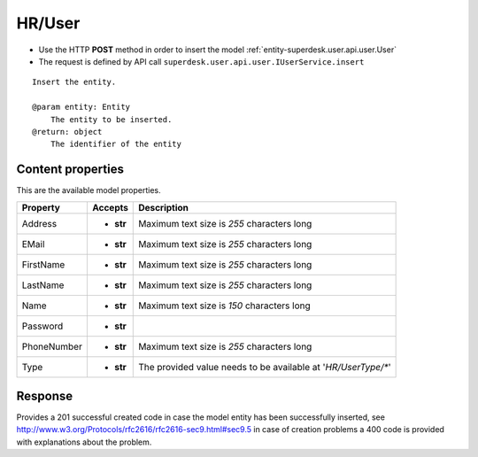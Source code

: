 .. _reuqest-POST-HR/User:

**HR/User**
==========================================================

* Use the HTTP **POST** method in order to insert the model :ref:`entity-superdesk.user.api.user.User`
* The request is defined by API call ``superdesk.user.api.user.IUserService.insert``

::

   Insert the entity.
   
   @param entity: Entity
       The entity to be inserted.
   @return: object
       The identifier of the entity

Content properties
-------------------------------------
This are the available model properties.

+-------------+-----------+---------------------------------------------------------------+
|   Property  |  Accepts  |                          Description                          |
+=============+===========+===============================================================+
| Address     | * **str** |                                                               |
|             |           | Maximum text size is *255* characters long                    |
+-------------+-----------+---------------------------------------------------------------+
| EMail       | * **str** |                                                               |
|             |           | Maximum text size is *255* characters long                    |
+-------------+-----------+---------------------------------------------------------------+
| FirstName   | * **str** |                                                               |
|             |           | Maximum text size is *255* characters long                    |
+-------------+-----------+---------------------------------------------------------------+
| LastName    | * **str** |                                                               |
|             |           | Maximum text size is *255* characters long                    |
+-------------+-----------+---------------------------------------------------------------+
| Name        | * **str** |                                                               |
|             |           | Maximum text size is *150* characters long                    |
+-------------+-----------+---------------------------------------------------------------+
| Password    | * **str** |                                                               |
+-------------+-----------+---------------------------------------------------------------+
| PhoneNumber | * **str** |                                                               |
|             |           | Maximum text size is *255* characters long                    |
+-------------+-----------+---------------------------------------------------------------+
| Type        | * **str** |                                                               |
|             |           | The provided value needs to be available at '*HR/UserType/**' |
+-------------+-----------+---------------------------------------------------------------+



Response
-------------------------------------
Provides a 201 successful created code in case the model entity has been successfully inserted, see http://www.w3.org/Protocols/rfc2616/rfc2616-sec9.html#sec9.5 in case
of creation problems a 400 code is provided with explanations about the problem.